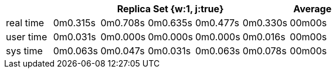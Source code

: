 [width='100%',cols='>s,^,^,^,^,^,^',options='header']
|==========================
|      5+|Replica Set {w:1, j:true} | Average
|real time       |0m0.315s  |0m0.708s |0m0.635s |0m0.477s |0m0.330s |00m00s

|user time       |0m0.031s  |0m0.000s |0m0.000s |0m0.000s |0m0.016s |00m00s

|sys time        |0m0.063s  |0m0.047s |0m0.031s |0m0.063s |0m0.078s |00m00s

|==========================
